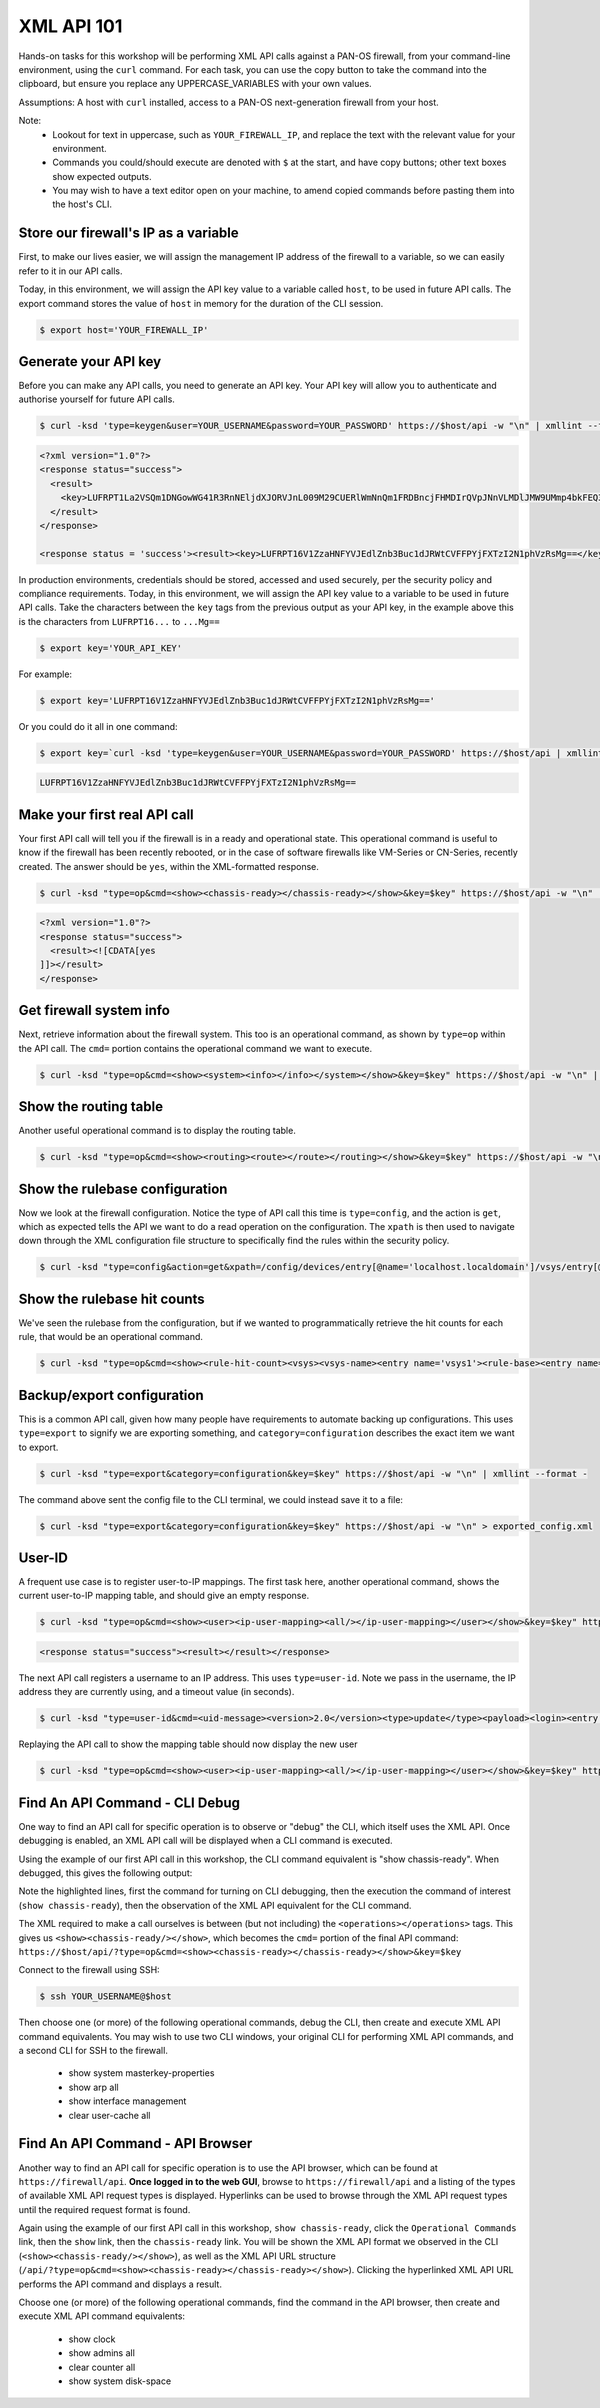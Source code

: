 XML API 101
----------------------


Hands-on tasks for this workshop will be performing XML API calls against a PAN-OS firewall, from your command-line environment, using the ``curl`` command. For each task, you can use the copy button to take the command into the clipboard, but ensure you replace any UPPERCASE_VARIABLES with your own values.

Assumptions: A host with ``curl`` installed, access to a PAN-OS next-generation firewall from your host.

Note:
    * Lookout for text in uppercase, such as ``YOUR_FIREWALL_IP``, and replace the text with the relevant value for your environment.
    * Commands you could/should execute are denoted with ``$`` at the start, and have copy buttons; other text boxes show expected outputs.
    * You may wish to have a text editor open on your machine, to amend copied commands before pasting them into the host's CLI.


Store our firewall's IP as a variable
================================================
First, to make our lives easier, we will assign the management IP address of the firewall to a variable, so we can easily refer to it in our API calls.

Today, in this environment, we will assign the API key value to a variable called ``host``, to be used in future API calls. The export command stores the value of ``host`` in memory for the duration of the CLI session.

.. code-block::
        :class: copy-button
        
        $ export host='YOUR_FIREWALL_IP'


Generate your API key
========================
Before you can make any API calls, you need to generate an API key. Your API key will allow you to authenticate and authorise yourself for future API calls.

.. code-block::
        :class: copy-button

        $ curl -ksd 'type=keygen&user=YOUR_USERNAME&password=YOUR_PASSWORD' https://$host/api -w "\n" | xmllint --format -

.. code-block::

        <?xml version="1.0"?>
        <response status="success">
          <result>
            <key>LUFRPT1La2VSQm1DNGowWG41R3RnNEljdXJORVJnL009M29CUERlWmNnQm1FRDBncjFHMDIrQVpJNnVLMDlJMW9UMmp4bkFEQ3BVVktpVllZT3NiS1k3L0lKQ0pybFA0Mw==</key>
          </result>
        </response>

        <response status = 'success'><result><key>LUFRPT16V1ZzaHNFYVJEdlZnb3Buc1dJRWtCVFFPYjFXTzI2N1phVzRsMg==</key></result></response>

In production environments, credentials should be stored, accessed and used securely, per the security policy and compliance requirements. Today, in this environment, we will assign the API key value to a variable to be used in future API calls. Take the characters between the ``key`` tags from the previous output as your API key, in the example above this is the characters from ``LUFRPT16...`` to ``...Mg==``

.. code-block::
        :class: copy-button

        $ export key='YOUR_API_KEY'

For example:

.. code-block::
        :class: copy-button

        $ export key='LUFRPT16V1ZzaHNFYVJEdlZnb3Buc1dJRWtCVFFPYjFXTzI2N1phVzRsMg=='

Or you could do it all in one command:

.. code-block::
        :class: copy-button

        $ export key=`curl -ksd 'type=keygen&user=YOUR_USERNAME&password=YOUR_PASSWORD' https://$host/api | xmllint --xpath "/response/result/key/text()" -`; echo $key

.. code-block::

        LUFRPT16V1ZzaHNFYVJEdlZnb3Buc1dJRWtCVFFPYjFXTzI2N1phVzRsMg==

Make your first real API call
====================================
Your first API call will tell you if the firewall is in a ready and operational state. This operational command is useful to know if the firewall has been recently rebooted, or in the case of software firewalls like VM-Series or CN-Series, recently created. The answer should be ``yes``, within the XML-formatted response.

.. code-block::
        :class: copy-button

        $ curl -ksd "type=op&cmd=<show><chassis-ready></chassis-ready></show>&key=$key" https://$host/api -w "\n" | xmllint --format -

.. code-block::

        <?xml version="1.0"?>
        <response status="success">
          <result><![CDATA[yes
        ]]></result>
        </response>

Get firewall system info
====================================
Next, retrieve information about the firewall system. This too is an operational command, as shown by ``type=op`` within the API call. The ``cmd=`` portion contains the operational command we want to execute.

.. code-block::
        :class: copy-button
        

        $ curl -ksd "type=op&cmd=<show><system><info></info></system></show>&key=$key" https://$host/api -w "\n" | xmllint --format -

Show the routing table
====================================
Another useful operational command is to display the routing table.

.. code-block::
        :class: copy-button
        

        $ curl -ksd "type=op&cmd=<show><routing><route></route></routing></show>&key=$key" https://$host/api -w "\n" | xmllint --format -

Show the rulebase configuration
====================================
Now we look at the firewall configuration. Notice the type of API call this time is ``type=config``, and the action is ``get``, which as expected tells the API we want to do a read operation on the configuration. The ``xpath`` is then used to navigate down through the XML configuration file structure to specifically find the rules within the security policy.

.. code-block::
        :class: copy-button
        

        $ curl -ksd "type=config&action=get&xpath=/config/devices/entry[@name='localhost.localdomain']/vsys/entry[@name='vsys1']/rulebase/security/rules&key=$key" https://$host/api -w "\n" | xmllint --format -

Show the rulebase hit counts
====================================
We've seen the rulebase from the configuration, but if we wanted to programmatically retrieve the hit counts for each rule, that would be an operational command.

.. code-block::
        :class: copy-button
        

        $ curl -ksd "type=op&cmd=<show><rule-hit-count><vsys><vsys-name><entry name='vsys1'><rule-base><entry name='security'><rules><all/></rules></entry></rule-base></entry></vsys-name></vsys></rule-hit-count></show>&key=$key" https://$host/api -w "\n"| xmllint --format -

Backup/export configuration
====================================
This is a common API call, given how many people have requirements to automate backing up configurations. This uses ``type=export`` to signify we are exporting something, and ``category=configuration`` describes the exact item we want to export.

.. code-block::
        :class: copy-button
        

        $ curl -ksd "type=export&category=configuration&key=$key" https://$host/api -w "\n" | xmllint --format -


The command above sent the config file to the CLI terminal, we could instead save it to a file:

.. code-block::
        :class: copy-button
        

        $ curl -ksd "type=export&category=configuration&key=$key" https://$host/api -w "\n" > exported_config.xml


User-ID
================
A frequent use case is to register user-to-IP mappings. The first task here, another operational command, shows the current user-to-IP mapping table, and should give an empty response.

.. code-block::
        :class: copy-button
        

        $ curl -ksd "type=op&cmd=<show><user><ip-user-mapping><all/></ip-user-mapping></user></show>&key=$key" https://$host/api -w "\n" | xmllint --format -

.. code-block::

        <response status="success"><result></result></response>

The next API call registers a username to an IP address. This uses ``type=user-id``. Note we pass in the username, the IP address they are currently using, and a timeout value (in seconds).

.. code-block::
        :class: copy-button
        

        $ curl -ksd "type=user-id&cmd=<uid-message><version>2.0</version><type>update</type><payload><login><entry name=\"NewUser\" ip=\"10.50.100.9\" timeout=\"120\"/></login></payload></uid-message>&key=$key" https://$host/api -w "\n"

Replaying the API call to show the mapping table should now display the new user

.. code-block::
        :class: copy-button
        

        $ curl -ksd "type=op&cmd=<show><user><ip-user-mapping><all/></ip-user-mapping></user></show>&key=$key" https://$host/api -w "\n" | xmllint --format -


Find An API Command - CLI Debug
================================

One way to find an API call for specific operation is to observe or "debug" the CLI, which itself uses the XML API. Once debugging is enabled, an XML API call will be displayed when a CLI command is executed.

Using the example of our first API call in this workshop, the CLI command equivalent is "show chassis-ready". When debugged, this gives the following output:

.. code-block::
        :emphasize-lines: 1,2,6
   
        admin@firewall> debug cli on
        admin@firewall> show chassis-ready
        (container-tag: chassis-ready pop-tag:)
        ((eol-matched: . #t) (context-inserted-at-end-p: . #f))

        <request cmd="op" cookie="5461146855105504" uid="1000"><operations><show><chassis-ready/></show></operations></request>

        2021-11-05 12:56:57
        <response status="success"><result><![CDATA[yes]]></result></response>

        yes

Note the highlighted lines, first the command for turning on CLI debugging, then the execution the command of interest (``show chassis-ready``), then the observation of the XML API equivalent for the CLI command.

The XML required to make a call ourselves is between (but not including) the ``<operations></operations>`` tags. This gives us ``<show><chassis-ready/></show>``, which becomes the ``cmd=`` portion of the final API command:
``https://$host/api/?type=op&cmd=<show><chassis-ready></chassis-ready></show>&key=$key``

Connect to the firewall using SSH:

.. code-block::
        :class: copy-button

        $ ssh YOUR_USERNAME@$host

Then choose one (or more) of the following operational commands, debug the CLI, then create and execute XML API command equivalents. You may wish to use two CLI windows, your original CLI for performing XML API commands, and a second CLI for SSH to the firewall.

    * show system masterkey-properties
    * show arp all
    * show interface management
    * clear user-cache all 

Find An API Command - API Browser
==================================

Another way to find an API call for specific operation is to use the API browser, which can be found at ``https://firewall/api``. **Once logged in to the web GUI**, browse to ``https://firewall/api`` and a listing of the types of available XML API request types is displayed. Hyperlinks can be used to browse through the XML API request types until the required request format is found.

Again using the example of our first API call in this workshop, ``show chassis-ready``, click the ``Operational Commands`` link, then the ``show`` link, then the ``chassis-ready`` link. You will be shown the XML API format we observed in the CLI (``<show><chassis-ready/></show>``), as well as the XML API URL structure (``/api/?type=op&cmd=<show><chassis-ready></chassis-ready></show>``). Clicking the hyperlinked XML API URL performs the API command and displays a result.

Choose one (or more) of the following operational commands, find the command in the API browser, then create and execute XML API command equivalents:

    * show clock
    * show admins all
    * clear counter all
    * show system disk-space
